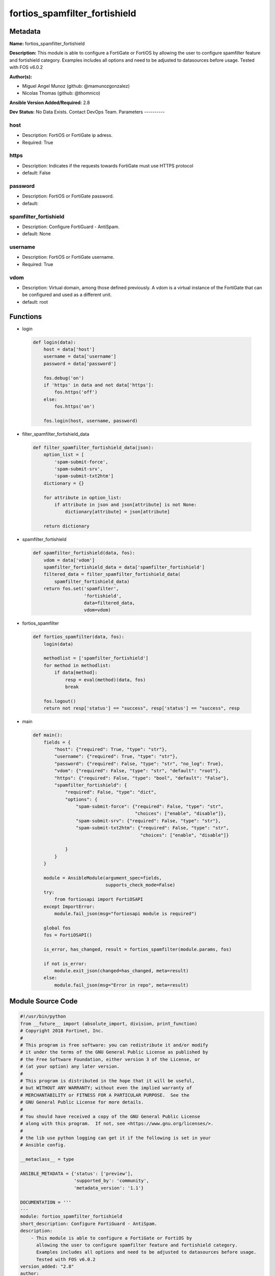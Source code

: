 ==============================
fortios_spamfilter_fortishield
==============================


Metadata
--------




**Name:** fortios_spamfilter_fortishield

**Description:** This module is able to configure a FortiGate or FortiOS by allowing the user to configure spamfilter feature and fortishield category. Examples includes all options and need to be adjusted to datasources before usage. Tested with FOS v6.0.2


**Author(s):**

- Miguel Angel Munoz (github: @mamunozgonzalez)

- Nicolas Thomas (github: @thomnico)



**Ansible Version Added/Required:** 2.8

**Dev Status:** No Data Exists. Contact DevOps Team.
Parameters
----------

host
++++

- Description: FortiOS or FortiGate ip adress.



- Required: True

https
+++++

- Description: Indicates if the requests towards FortiGate must use HTTPS protocol



- default: False

password
++++++++

- Description: FortiOS or FortiGate password.



- default:

spamfilter_fortishield
++++++++++++++++++++++

- Description: Configure FortiGuard - AntiSpam.



- default: None

username
++++++++

- Description: FortiOS or FortiGate username.



- Required: True

vdom
++++

- Description: Virtual domain, among those defined previously. A vdom is a virtual instance of the FortiGate that can be configured and used as a different unit.



- default: root




Functions
---------




- login

 .. code-block:: python

    def login(data):
        host = data['host']
        username = data['username']
        password = data['password']

        fos.debug('on')
        if 'https' in data and not data['https']:
            fos.https('off')
        else:
            fos.https('on')

        fos.login(host, username, password)



- filter_spamfilter_fortishield_data

 .. code-block:: python

    def filter_spamfilter_fortishield_data(json):
        option_list = [
            'spam-submit-force',
            'spam-submit-srv',
            'spam-submit-txt2htm']
        dictionary = {}

        for attribute in option_list:
            if attribute in json and json[attribute] is not None:
                dictionary[attribute] = json[attribute]

        return dictionary



- spamfilter_fortishield

 .. code-block:: python

    def spamfilter_fortishield(data, fos):
        vdom = data['vdom']
        spamfilter_fortishield_data = data['spamfilter_fortishield']
        filtered_data = filter_spamfilter_fortishield_data(
            spamfilter_fortishield_data)
        return fos.set('spamfilter',
                       'fortishield',
                       data=filtered_data,
                       vdom=vdom)



- fortios_spamfilter

 .. code-block:: python

    def fortios_spamfilter(data, fos):
        login(data)

        methodlist = ['spamfilter_fortishield']
        for method in methodlist:
            if data[method]:
                resp = eval(method)(data, fos)
                break

        fos.logout()
        return not resp['status'] == "success", resp['status'] == "success", resp



- main

 .. code-block:: python

    def main():
        fields = {
            "host": {"required": True, "type": "str"},
            "username": {"required": True, "type": "str"},
            "password": {"required": False, "type": "str", "no_log": True},
            "vdom": {"required": False, "type": "str", "default": "root"},
            "https": {"required": False, "type": "bool", "default": "False"},
            "spamfilter_fortishield": {
                "required": False, "type": "dict",
                "options": {
                    "spam-submit-force": {"required": False, "type": "str",
                                          "choices": ["enable", "disable"]},
                    "spam-submit-srv": {"required": False, "type": "str"},
                    "spam-submit-txt2htm": {"required": False, "type": "str",
                                            "choices": ["enable", "disable"]}

                }
            }
        }

        module = AnsibleModule(argument_spec=fields,
                               supports_check_mode=False)
        try:
            from fortiosapi import FortiOSAPI
        except ImportError:
            module.fail_json(msg="fortiosapi module is required")

        global fos
        fos = FortiOSAPI()

        is_error, has_changed, result = fortios_spamfilter(module.params, fos)

        if not is_error:
            module.exit_json(changed=has_changed, meta=result)
        else:
            module.fail_json(msg="Error in repo", meta=result)





Module Source Code
------------------

.. code-block:: python

    #!/usr/bin/python
    from __future__ import (absolute_import, division, print_function)
    # Copyright 2018 Fortinet, Inc.
    #
    # This program is free software: you can redistribute it and/or modify
    # it under the terms of the GNU General Public License as published by
    # the Free Software Foundation, either version 3 of the License, or
    # (at your option) any later version.
    #
    # This program is distributed in the hope that it will be useful,
    # but WITHOUT ANY WARRANTY; without even the implied warranty of
    # MERCHANTABILITY or FITNESS FOR A PARTICULAR PURPOSE.  See the
    # GNU General Public License for more details.
    #
    # You should have received a copy of the GNU General Public License
    # along with this program.  If not, see <https://www.gnu.org/licenses/>.
    #
    # the lib use python logging can get it if the following is set in your
    # Ansible config.

    __metaclass__ = type

    ANSIBLE_METADATA = {'status': ['preview'],
                        'supported_by': 'community',
                        'metadata_version': '1.1'}

    DOCUMENTATION = '''
    ---
    module: fortios_spamfilter_fortishield
    short_description: Configure FortiGuard - AntiSpam.
    description:
        - This module is able to configure a FortiGate or FortiOS by
          allowing the user to configure spamfilter feature and fortishield category.
          Examples includes all options and need to be adjusted to datasources before usage.
          Tested with FOS v6.0.2
    version_added: "2.8"
    author:
        - Miguel Angel Munoz (@mamunozgonzalez)
        - Nicolas Thomas (@thomnico)
    notes:
        - Requires fortiosapi library developed by Fortinet
        - Run as a local_action in your playbook
    requirements:
        - fortiosapi>=0.9.8
    options:
        host:
           description:
                - FortiOS or FortiGate ip adress.
           required: true
        username:
            description:
                - FortiOS or FortiGate username.
            required: true
        password:
            description:
                - FortiOS or FortiGate password.
            default: ""
        vdom:
            description:
                - Virtual domain, among those defined previously. A vdom is a
                  virtual instance of the FortiGate that can be configured and
                  used as a different unit.
            default: root
        https:
            description:
                - Indicates if the requests towards FortiGate must use HTTPS
                  protocol
            type: bool
            default: false
        spamfilter_fortishield:
            description:
                - Configure FortiGuard - AntiSpam.
            default: null
            suboptions:
                spam-submit-force:
                    description:
                        - Enable/disable force insertion of a new mime entity for the submission text.
                    choices:
                        - enable
                        - disable
                spam-submit-srv:
                    description:
                        - Hostname of the spam submission server.
                spam-submit-txt2htm:
                    description:
                        - Enable/disable conversion of text email to HTML email.
                    choices:
                        - enable
                        - disable
    '''

    EXAMPLES = '''
    - hosts: localhost
      vars:
       host: "192.168.122.40"
       username: "admin"
       password: ""
       vdom: "root"
      tasks:
      - name: Configure FortiGuard - AntiSpam.
        fortios_spamfilter_fortishield:
          host:  "{{ host }}"
          username: "{{ username }}"
          password: "{{ password }}"
          vdom:  "{{ vdom }}"
          spamfilter_fortishield:
            spam-submit-force: "enable"
            spam-submit-srv: "<your_own_value>"
            spam-submit-txt2htm: "enable"
    '''

    RETURN = '''
    build:
      description: Build number of the fortigate image
      returned: always
      type: string
      sample: '1547'
    http_method:
      description: Last method used to provision the content into FortiGate
      returned: always
      type: string
      sample: 'PUT'
    http_status:
      description: Last result given by FortiGate on last operation applied
      returned: always
      type: string
      sample: "200"
    mkey:
      description: Master key (id) used in the last call to FortiGate
      returned: success
      type: string
      sample: "key1"
    name:
      description: Name of the table used to fulfill the request
      returned: always
      type: string
      sample: "urlfilter"
    path:
      description: Path of the table used to fulfill the request
      returned: always
      type: string
      sample: "webfilter"
    revision:
      description: Internal revision number
      returned: always
      type: string
      sample: "17.0.2.10658"
    serial:
      description: Serial number of the unit
      returned: always
      type: string
      sample: "FGVMEVYYQT3AB5352"
    status:
      description: Indication of the operation's result
      returned: always
      type: string
      sample: "success"
    vdom:
      description: Virtual domain used
      returned: always
      type: string
      sample: "root"
    version:
      description: Version of the FortiGate
      returned: always
      type: string
      sample: "v5.6.3"

    '''

    from ansible.module_utils.basic import AnsibleModule

    fos = None


    def login(data):
        host = data['host']
        username = data['username']
        password = data['password']

        fos.debug('on')
        if 'https' in data and not data['https']:
            fos.https('off')
        else:
            fos.https('on')

        fos.login(host, username, password)


    def filter_spamfilter_fortishield_data(json):
        option_list = [
            'spam-submit-force',
            'spam-submit-srv',
            'spam-submit-txt2htm']
        dictionary = {}

        for attribute in option_list:
            if attribute in json and json[attribute] is not None:
                dictionary[attribute] = json[attribute]

        return dictionary


    def spamfilter_fortishield(data, fos):
        vdom = data['vdom']
        spamfilter_fortishield_data = data['spamfilter_fortishield']
        filtered_data = filter_spamfilter_fortishield_data(
            spamfilter_fortishield_data)
        return fos.set('spamfilter',
                       'fortishield',
                       data=filtered_data,
                       vdom=vdom)


    def fortios_spamfilter(data, fos):
        login(data)

        methodlist = ['spamfilter_fortishield']
        for method in methodlist:
            if data[method]:
                resp = eval(method)(data, fos)
                break

        fos.logout()
        return not resp['status'] == "success", resp['status'] == "success", resp


    def main():
        fields = {
            "host": {"required": True, "type": "str"},
            "username": {"required": True, "type": "str"},
            "password": {"required": False, "type": "str", "no_log": True},
            "vdom": {"required": False, "type": "str", "default": "root"},
            "https": {"required": False, "type": "bool", "default": "False"},
            "spamfilter_fortishield": {
                "required": False, "type": "dict",
                "options": {
                    "spam-submit-force": {"required": False, "type": "str",
                                          "choices": ["enable", "disable"]},
                    "spam-submit-srv": {"required": False, "type": "str"},
                    "spam-submit-txt2htm": {"required": False, "type": "str",
                                            "choices": ["enable", "disable"]}

                }
            }
        }

        module = AnsibleModule(argument_spec=fields,
                               supports_check_mode=False)
        try:
            from fortiosapi import FortiOSAPI
        except ImportError:
            module.fail_json(msg="fortiosapi module is required")

        global fos
        fos = FortiOSAPI()

        is_error, has_changed, result = fortios_spamfilter(module.params, fos)

        if not is_error:
            module.exit_json(changed=has_changed, meta=result)
        else:
            module.fail_json(msg="Error in repo", meta=result)


    if __name__ == '__main__':
        main()


